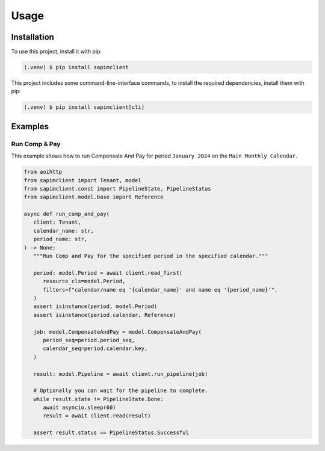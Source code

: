 Usage
=====

Installation
------------

To use this project, install it with pip:

.. code-block:: console

   (.venv) $ pip install sapimclient

This project includes some command-line-interface commands,
to install the required dependencies, install them with pip:

.. code-block:: console

    (.venv) $ pip install sapimclient[cli]

Examples
--------

.. _example_comp-and-pay:

Run Comp & Pay
``````````````

This example shows how to run Compensate And Pay for
period ``January 2024`` on the ``Main Monthly Calendar``.

.. code-block:: python

   from aoihttp
   from sapimclient import Tenant, model
   from sapimclient.const import PipelineState, PipelineStatus
   from sapimclient.model.base import Reference

   async def run_comp_and_pay(
      client: Tenant,
      calendar_name: str,
      period_name: str,
   ) -> None:
      """Run Comp and Pay for the specified period in the specified calendar."""

      period: model.Period = await client.read_first(
         resource_cls=model.Period,
         filters=f"calendar/name eq '{calendar_name}' and name eq '{period_name}'",
      )
      assert isinstance(period, model.Period)
      assert isinstance(period.calendar, Reference)

      job: model.CompensateAndPay = model.CompensateAndPay(
         period_seq=period.period_seq,
         calendar_seq=period.calendar.key,
      )

      result: model.Pipeline = await client.run_pipeline(job)

      # Optionally you can wait for the pipeline to complete.
      while result.state != PipelineState.Done:
         await asyncio.sleep(60)
         result = await client.read(result)

      assert result.status == PipelineStatus.Successful
